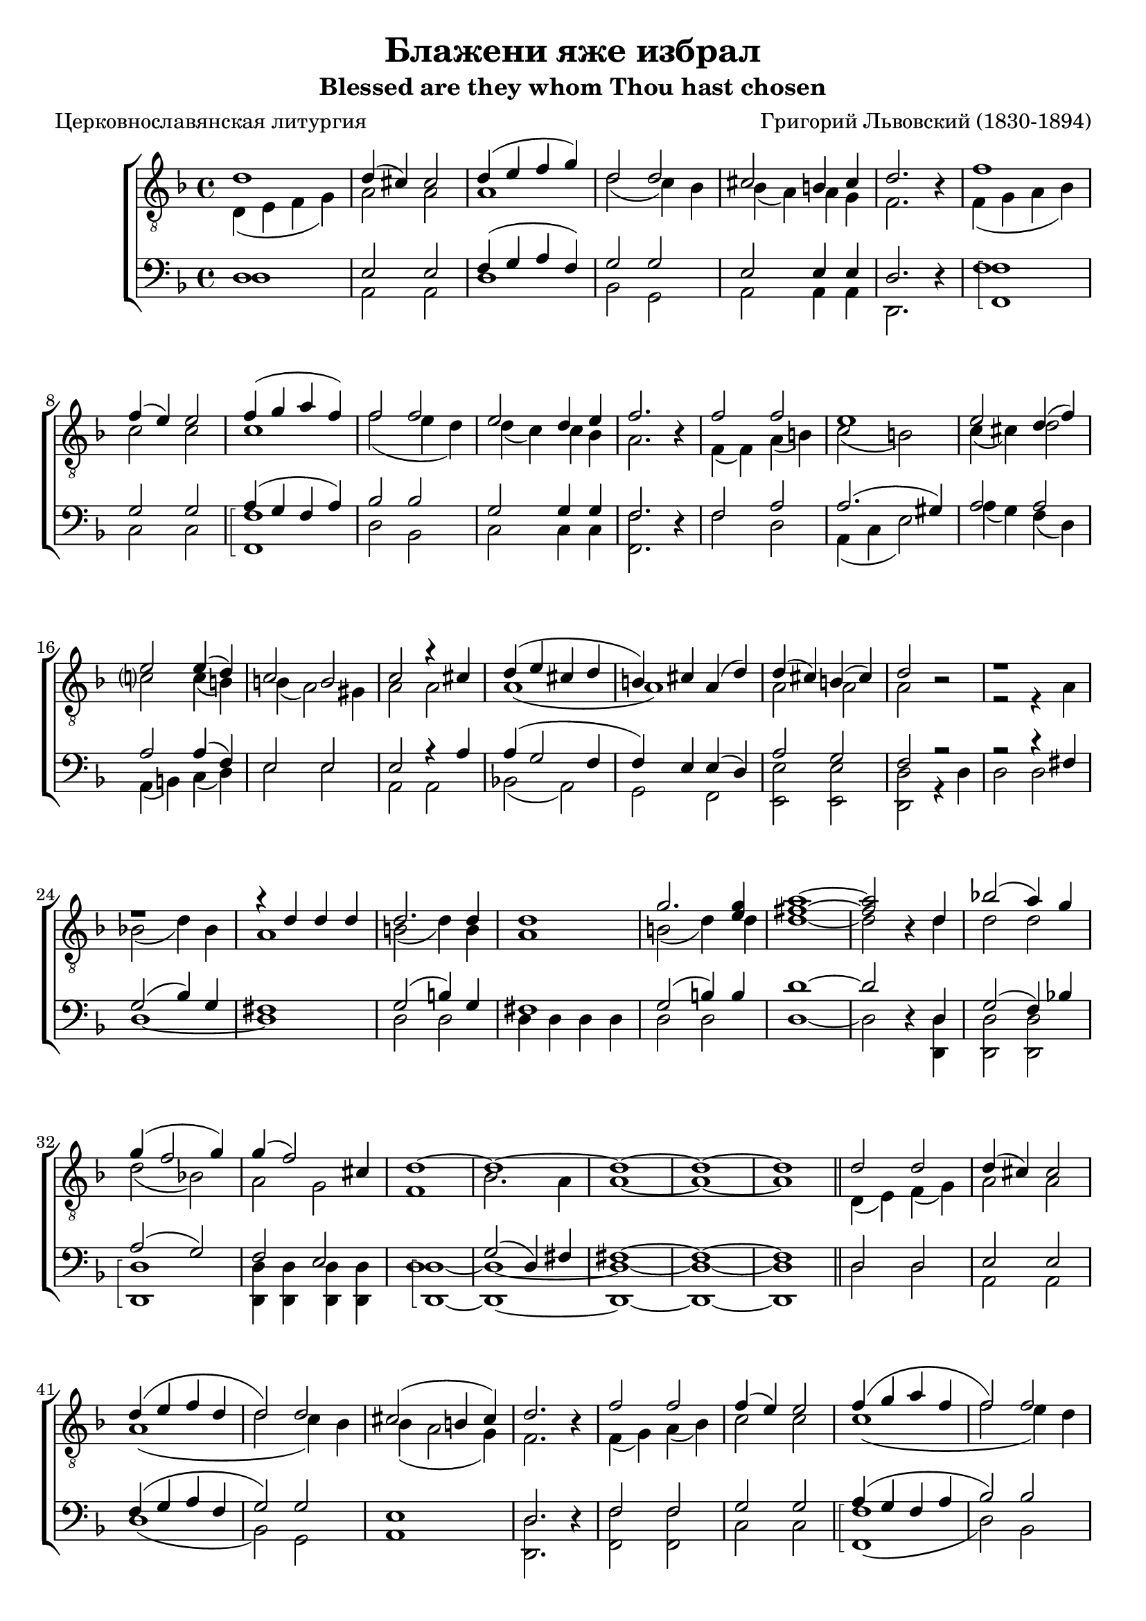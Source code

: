 \version "2.20.0"

\header {
  title     = "Блажени яже избрал"
  subtitle  = "Blessed are they whom Thou hast chosen"
  composer  = "Григорий Львовский (1830-1894)"
  poet      = "Церковнославянская литургия"
  tagline   = "Под редакцией Оливера Штрёмера"
}

% Transcribed from: https://www.youtube.com/watch?v=jM78cecr8oA

% Блажени яже избрал и приял еси,
% Господи!
% И память их
% в род и род.
% Аллилуиа.

% Blaženi jaže izbral i prijal esi,
% Gospodi!
% I pamjatʹ ih
% v rod i rod.
% Alliluia.

global = {
  \key f \major
  \time 4/4
}

tenIMusic = \relative c' {
    %  1
    d1 | d4( cis) cis2 | d4( e f g) | d2 d | cis2 b4 cis | d2. r4 |
    %  7
    f1 | f4( e) e2 | f4( g a f) | f2 f | e d4 e |

    % 12
    f2. r4 | f2 f | e1 | e2 d4( f) | e2 e4( d4) | c2 b |
    % 18
    c2 r4 cis | d( e cis d | b) cis a( d) | d( cis) b( cis) | d2 r2 |

    % 23
    r1 | r | r4 d d d | d2. d4 | d1 | g2. <g e>4 |
    % 29
    <a fis>1~ | <a fis>2 r4 d, | bes'!2( a4) g | g( f2 g4) | g4( f2) cis4 | d1~ |

    % 35
    d~ | d~ | d~ | d \bar "||" d2 d | d4( cis) cis2 | d4( e f d | d2) d |

    % 43
    cis2( b4 cis4) | d2. r4 | f2 f | f4( e) e2 | f4( g a f | f2) f |
    % 49
    g2( d4 e) | f2. r4 | f2 f | e e | e( d4 f | e2) e4( d) |

    % 55
    c2( b) | c r4 cis( | d e cis d | b cis a) d | d( cis b cis) |
    % 60
    d1~ | d~ | d~ | d~ | d \bar "|."
}

tenIIMusic = \relative c {
    %  1
    d4( e f g) | a2 a | a1 | d2( c4) bes | bes( a) a g | f2. r4 |
    %  7
    f4( g a bes) | c2 c | c1 | f2( e4 d) | d( c) c bes |

    % 12
    a2. r4 | f( f) a( b) | c2( b) | c4( cis) d2 | c? c4( b) | b( a2) gis4 |
    % 18
    a2 a | a1( | a1) | a2 a | a r |

    % 23
    r2 r4 a | bes!2( d4) bes | a1 | b2( d4) b | a1 | b2( d4) d |
    % 29
    d1~ | d2 r4 d | d2 d | d( bes!) | a g | f1 |

    % 35
    bes2. a4 | a1~ | a~ | a \bar "||" d,4( e) f( g) | a2 a | a1( | d2 c4) bes |

    % 43
    bes4( a2 g4) | f2. r4 | f( g) a( bes) | c2 c | c1( | f2 e4) d |
    % 49
    d( c2 bes4) | a2. r4 | f( g) a( b) | c2 b | c4( cis d2 | c?2) c4( b) |

    % 55
    b( a2 gis4) | a2 a( | a1) | a | a |
    % 60
    a2 a4 a | bes2( d4 bes) | a2 a4 c | b2( bes) | a1 \bar "|."
}

barMusic = \relative c {
    %  1
    d1 | e2 e | f4( g a f) | g2 g | e2 e4 e | d2. r4 |
    %  7
    f1 | g2 g | a4( g f a) | bes2 bes | g2 g4 g |

    % 12
    f2. r4 | f2 a | a2.( gis4) | a2 a | a a4( f) | e2 e |
    % 18
    e2 r4 a | a( g2 f4 | f) e e( d) | a'2 g | f r2 |

    % 23
    r2 r4 fis | g2( bes4) g | fis1 | g2( b4) g | fis1 | g2( b4) b |
    % 29
    d1~ | d2 r4 d, | g2( f4) bes! | a2( g2) | f e | d1 |

    % 35
    g2( d4) fis | fis1~ | fis~ | fis \bar "||" d2 d | e e | f4( g a f | g2) g |

    % 43
    e1 | d2. r4 | f2 f | g g | a4( g f a | bes2) bes |
    % 49
    g1 | f2. r4 | f2 a | a2. gis4 | a1( | a2) a4( f) |

    % 55
    e1 | e2 r4 a~( | a g2 f4~ | f4 e2) d4 | a'2( g) |
    % 60
    f2 f4 f | g2( d4 e) | fis1~ | fis~ | fis \bar "|."
}

bMusic = \relative c {
    \arpeggioBracket
    %  1
    d1 | a2 a | d1 | bes2 g2 | a2 a4 a | d,2. r4 |
    %  7
    <f' f,>1\arpeggio | c2 c | <f f,>1\arpeggio | d2 bes2 | c2 c4 c |

    % 12
    <f f,>2. r4 | f2 d | a4( c e2) | a4( g) f( d) | a( b) c( d) | e2 e |
    % 18
    a,2 a | bes!2( a) | g f | <e' e,> <e e,> | <d d,> r4 d |

    % 23
    d2 d | d1~ | d1 | d2 d | d4 d d d | d2 d |
    % 29
    d1~ | d2 r4 <d d,> | <d d,>2 <d d,> | <d d,>1\arpeggio | <d d,>4 <d d,> <d d,> <d d,> | <d d,>1~\arpeggio |

    % 35
    <d d,>~ | <d d,>~ | <d d,>~ | <d d,> \bar "||" d2 d | a a | d1( | bes2) g |

    % 43
    a1 | <d d,>2. r4 | <f f,>2 <f f,>2 | c2 c | <f f,>1(\arpeggio | d2) bes2 |
    % 49
    c1 | <f f,>2. r4 | f2 d | a4( c) e2 | a4( g f d | a b) c( d) |

    % 55
    e1 | a,2 a( | bes a | g) f | <e' e,>1\arpeggio |
    % 60
    <d d,>~\arpeggio | <d d,>~ | <d d,>~ | <d d,>~ | <d d,> \bar "|."
}

\score {
  \new ChoirStaff <<
    %\new Dynamics { \global \dynamics }

    \new Staff = "tenors" \with {
        \consists "Merge_rests_engraver"
    }
    <<
      \clef "treble_8"
      \global
      \new Voice = "Tenor I" { \voiceOne \tenIMusic }
      \new Voice = "Tenor II" { \voiceTwo \tenIIMusic }
    >>

    %\new Lyrics \lyricsto "sopranos" { \wordsA \wordsB }

    \new Staff = "basses" \with {
        \consists "Merge_rests_engraver"
    }
    <<
      \clef bass
      \global
      \new Voice = "Baritone" { \voiceOne \barMusic }
      \new Voice = "Bass" { \voiceTwo \bMusic }
    >>
  >>

  \layout {}
  %\midi {
  %  \tempo 4 = 55
  %}
}
